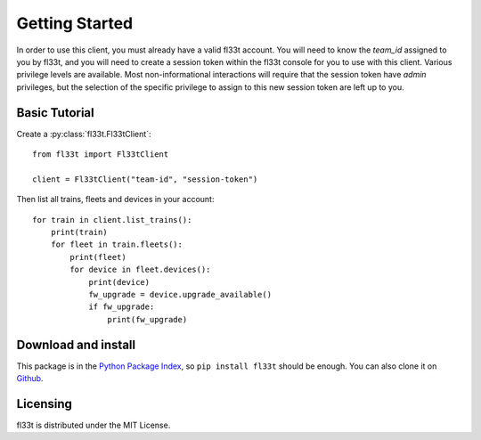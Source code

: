 Getting Started
===============

In order to use this client, you must already have a valid fl33t account.
You will need to know the `team_id` assigned to you by fl33t, and you will
need to create a session token within the fl33t console for you to use with
this client. Various privilege levels are available. Most non-informational
interactions will require that the session token have `admin` privileges, but
the selection of the specific privilege to assign to this new session token are
left up to you.

Basic Tutorial
--------------

Create a :py:class:`fl33t.Fl33tClient`::

    from fl33t import Fl33tClient

    client = Fl33tClient("team-id", "session-token")

Then list all trains, fleets and devices in your account::

    for train in client.list_trains():
        print(train)
        for fleet in train.fleets():
            print(fleet)
            for device in fleet.devices():
                print(device)
                fw_upgrade = device.upgrade_available()
                if fw_upgrade:
                    print(fw_upgrade)

Download and install
--------------------

This package is in the `Python Package Index <http://pypi.org/project/fl33t>`__,
so ``pip install fl33t`` should be enough.  You can also clone it on `Github
<http://github.com/fictivekin/fl33t-client>`__.

Licensing
---------

fl33t is distributed under the MIT License.

